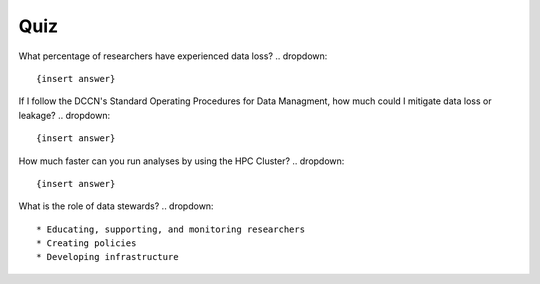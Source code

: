 Quiz
***********

What percentage of researchers have experienced data loss?
.. dropdown:: 

    {insert answer}

If I follow the DCCN's Standard Operating Procedures for Data Managment, how much could I mitigate data loss or leakage?
.. dropdown:: 

    {insert answer}

How much faster can you run analyses by using the HPC Cluster?
.. dropdown::

    {insert answer}

What is the role of data stewards?
.. dropdown:: 

    * Educating, supporting, and monitoring researchers
    * Creating policies
    * Developing infrastructure